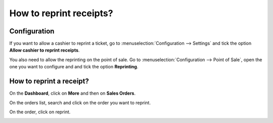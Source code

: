 ========================
How to reprint receipts?
========================

Configuration
=============

If you want to allow a cashier to reprint a ticket, go to
:menuselection:`Configuration --> Settings` and tick the option 
**Allow cashier to reprint receipts**.

.. image:: media/reprint01.png
    :align: center

You also need to allow the reprinting on the point of sale. Go to
:menuselection:`Configuration --> Point of Sale`, 
open the one you want to configure and and tick the option **Reprinting**.

.. image:: media/reprint02.png
    :align: center

How to reprint a receipt?
=========================

On the **Dashboard**, click on **More** and then on **Sales Orders**.

.. image:: media/reprint03.png
    :align: center

On the orders list, search and click on the order you want to reprint.

.. image:: media/reprint04.png
    :align: center

On the order, click on reprint.

.. image:: media/reprint05.png
    :align: center

.. seealso::
    * :doc:`../shop/cash_control`
    * :doc:`../shop/invoice`
    * :doc:`../shop/refund`
    * :doc:`../shop/seasonal_discount`